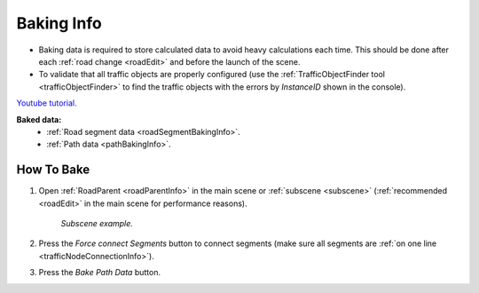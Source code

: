 .. _bakingInfo:

Baking Info
=====

* Baking data is required to store calculated data to avoid heavy calculations each time. This should be done after each :ref:`road change <roadEdit>` and before the launch of the scene.
* To validate that all traffic objects are properly configured (use the :ref:`TrafficObjectFinder tool <trafficObjectFinder>` to find the traffic objects with the errors by `InstanceID` shown in the console).

`Youtube tutorial. <https://youtu.be/P1iP4XR383M>`_

**Baked data:**
	* :ref:`Road segment data <roadSegmentBakingInfo>`.
	* :ref:`Path data <pathBakingInfo>`.

How To Bake
-------------------

#. Open :ref:`RoadParent <roadParentInfo>` in the main scene or :ref:`subscene <subscene>` (:ref:`recommended <roadEdit>` in the main scene for performance reasons).
	
	.. _roadParent:

	.. image:: /images/road/bakingInfoExample.png
	`Subscene example.`

	.. image:: /images/road/installation/RoadParent.png
	
#. Press the `Force connect Segments` button to connect segments (make sure all segments are :ref:`on one line <trafficNodeConnectionInfo>`).
#. Press the `Bake Path Data` button.
